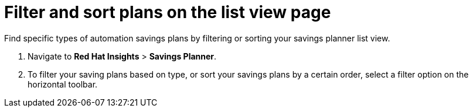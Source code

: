// Module included in the following assemblies:
// assembly-automation-savings-planner.adoc


[id="proc-filter-plans_{context}"]

= Filter and sort plans on the list view page

Find specific types of automation savings plans by filtering or sorting your savings planner list view.

. Navigate to *Red Hat Insights* > *Savings Planner*.
. To filter your saving plans based on type, or sort your savings plans by a certain order, select a filter option on the horizontal toolbar.
